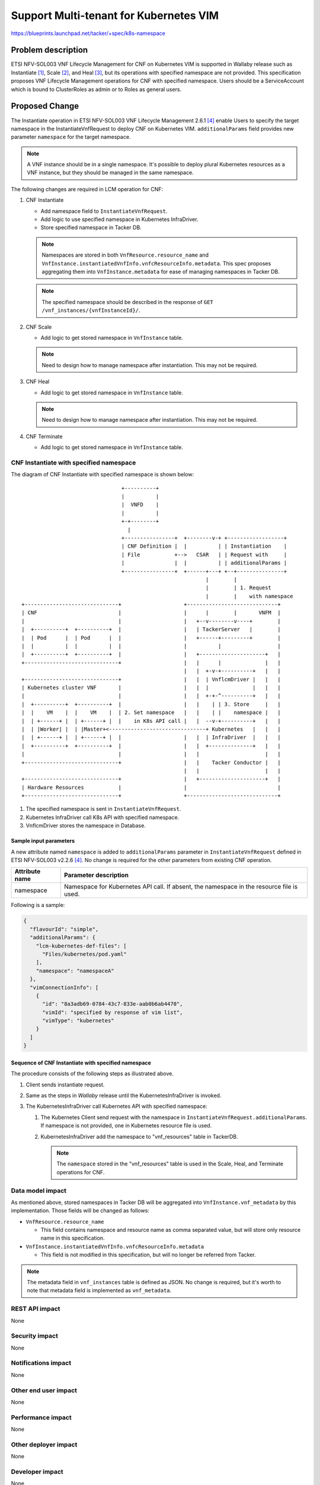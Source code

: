=======================================
Support Multi-tenant for Kubernetes VIM
=======================================

https://blueprints.launchpad.net/tacker/+spec/k8s-namespace

Problem description
===================
ETSI NFV-SOL003 VNF Lifecycle Management for CNF on Kubernetes VIM is
supported in Wallaby release such as Instantiate [#DOC-CNF-DEPLOY]_,
Scale [#DOC-CNF-SCALE]_, and Heal [#DOC-CNF-HEAL]_,
but its operations with specified namespace are not provided.
This specification proposes VNF Lifecycle Management operations for CNF
with specified namespace.
Users should be a ServiceAccount which is bound to ClusterRoles as admin
or to Roles as general users.

Proposed Change
===============

The Instantiate operation in ETSI NFV-SOL003 VNF Lifecycle Management
2.6.1 [#NFV-SOL003]_ enable Users to specify the target namespace in
the InstantiateVnfRequest to deploy CNF on Kubernetes VIM.
``additionalParams`` field provides new parameter ``namespace`` for
the target namespace.

.. note::

   A VNF instance should be in a single namespace.
   It's possible to deploy plural Kubernetes resources as a VNF instance,
   but they should be managed in the same namespace.


The following changes are required in LCM operation for CNF:

#. CNF Instantiate

   + Add namespace field to ``InstantiateVnfRequest``.
   + Add logic to use specified namespace in Kubernetes InfraDriver.
   + Store specified namespace in Tacker DB.

   .. note::

     Namespaces are stored in both ``VnfResource.resource_name`` and
     ``VnfInstance.instantiatedVnfInfo.vnfcResourceInfo.metadata``.
     This spec proposes aggregating them into ``VnfInstance.metadata``
     for ease of managing namespaces in Tacker DB.

   .. note::

      The specified namespace should be described in the response of
      ``GET /vnf_instances/{vnfInstanceId}/``.


#. CNF Scale

   + Add logic to get stored namespace in ``VnfInstance`` table.

   .. note::

      Need to design how to manage namespace after instantiation.
      This may not be required.


#. CNF Heal

   + Add logic to get stored namespace in ``VnfInstance`` table.

   .. note::

      Need to design how to manage namespace after instantiation.
      This may not be required.


#. CNF Terminate

   + Add logic to get stored namespace in ``VnfInstance`` table.


CNF Instantiate with specified namespace
----------------------------------------

The diagram of CNF Instantiate with specified namespace is shown below:

::

                                  +----------+
                                  |          |
                                  |  VNFD    |
                                  |          |
                                  +-+--------+
                                    |
                                  +----------------+  +--------v-+ +------------------+
                                  | CNF Definition |  |          | | Instantiation    |
                                  | File           +-->   CSAR   | | Request with     |
                                  |                |  |          | | additionalParams |
                                  +----------------+  +------+---+ +--+---------------+
                                                             |        |
                                                             |        | 1. Request
                                                             |        |    with namespace
  +------------------------------+                    +-----------------------------+
  | CNF                          |                    |      |        |       VNFM  |
  |                              |                    |   +--v--------v----+        |
  |  +----------+  +----------+  |                    |   | TackerServer   |        |
  |  | Pod      |  | Pod      |  |                    |   +------+---------+        |
  |  |          |  |          |  |                    |          |                  |
  |  +----------+  +----------+  |                    |   +---------------------+   |
  +------------------------------+                    |   |      |              |   |
                                                      |   |  +-v-+----------+   |   |
  +------------------------------+                    |   |  | VnflcmDriver |   |   |
  | Kubernetes cluster VNF       |                    |   |  |              |   |   |
  |                              |                    |   |  +-+-^----------+   |   |
  |  +----------+  +----------+  |                    |   |    | | 3. Store     |   |
  |  |    VM    |  |    VM    |  | 2. Set namespace   |   |    | |    namespace |   |
  |  | +------+ |  | +------+ |  |    in K8s API call |   |  --v-+----------+   |   |
  |  | |Worker| |  | |Master+<-------------------------------+ Kubernetes   |   |   |
  |  | +------+ |  | +------+ |  |                    |   |  | InfraDriver  |   |   |
  |  +----------+  +----------+  |                    |   |  +--------------+   |   |
  |                              |                    |   |                     |   |
  +------------------------------+                    |   |    Tacker Conductor |   |
                                                      |   |                     |   |
  +------------------------------+                    |   +---------------------+   |
  | Hardware Resources           |                    |                             |
  +------------------------------+                    +-----------------------------+


#. The specified namespace is sent in ``InstantiateVnfRequest``.

#. Kubernetes InfraDriver call K8s API with specified namespace.

#. VnflcmDriver stores the namespace in Database.


Sample input parameters
~~~~~~~~~~~~~~~~~~~~~~~

A new attribute named ``namespace`` is added to ``additionalParams`` parameter
in ``InstantiateVnfRequest`` defined in ETSI NFV-SOL003 v2.2.6 [#NFV-SOL003]_.
No change is required for the other parameters from existing CNF operation.

+------------------+---------------------------------------------------------+
| Attribute name   | Parameter description                                   |
+==================+=========================================================+
| namespace        | Namespace for Kubernetes API call.                      |
|                  | If absent, the namespace in the resource file is used.  |
+------------------+---------------------------------------------------------+

Following is a sample:

.. code-block:: json

  {
    "flavourId": "simple",
    "additionalParams": {
      "lcm-kubernetes-def-files": [
        "Files/kubernetes/pod.yaml"
      ],
      "namespace": "namespaceA"
    },
    "vimConnectionInfo": [
      {
        "id": "8a3adb69-0784-43c7-833e-aab0b6ab4470",
        "vimId": "specified by response of vim list",
        "vimType": "kubernetes"
      }
    ]
  }


Sequence of CNF Instantiate with specified namespace
~~~~~~~~~~~~~~~~~~~~~~~~~~~~~~~~~~~~~~~~~~~~~~~~~~~~

.. seqdiag::

  seqdiag {
    node_width = 80;
    edge_length = 100;

    "Client"
    "Tacker-server"
    "Tacker-conductor"
    "VnfLcmDriver"
    "KubernetesInfraDriver"
    "Heat"
    "TackerDB"
    "k8s client"

    Client -> "Tacker-server"
      [label = "POST /vnf_instances/{vnfInstanceId}/instantiate"];
    "Tacker-server" -> "Tacker-conductor"
      [label = "trigger asynchronous task"];
    Client <-- "Tacker-server"
      [label = "Response 202 Accepted"];
   "Tacker-conductor" -> "VnfLcmDriver"
      [label = "execute VnfLcmDriver"];
    "VnfLcmDriver" -> "KubernetesInfraDriver"
      [label = "execute KubernetesInfraDriver"];
    "KubernetesInfraDriver" -> "TackerDB"
      [label = "get package info"];
    "KubernetesInfraDriver" <-- "TackerDB"
      [label = "return package info"];
    "KubernetesInfraDriver" -> "TackerDB"
      [label = "Save the namespace to the vnf_resources table"]
    "KubernetesInfraDriver" <-- "TackerDB"
      [label = ""]
    "KubernetesInfraDriver" -> "k8s client"
      [label = "create Kubernetes resource"]
    "KubernetesInfraDriver" <-- "k8s client"
      [label = ""]
    "KubernetesInfraDriver" -> "TackerDB"
      [label = "save pod information"]
    "KubernetesInfraDriver" <-- "TackerDB"
      [label = ""]
    "VnfLcmDriver" <-- "KubernetesInfraDriver"
      [label = ""];
    "Tacker-conductor" <-- "VnfLcmDriver"
      [label = ""];
  }


The procedure consists of the following steps as illustrated above.

#. Client sends instantiate request.

#. Same as the steps in `Wallaby` release until the KubernetesInfraDriver
   is invoked.

#. The KubernetesInfraDriver call Kubernetes API with specified namespace:

   #. The Kubernetes Client send request with the namespace in
      ``InstantiateVnfRequest.additionalParams``.
      If namespace is not provided, one in Kubernetes resource file is used.

   #. KubernetesInfraDriver add the namespace to "vnf_resources" table
      in TackerDB.

      .. note::

         The ``namespace`` stored in the "vnf_resources" table is used
         in the Scale, Heal, and Terminate operations for CNF.


Data model impact
-----------------

As mentioned above, stored namespaces in Tacker DB
will be aggregated into ``VnfInstance.vnf_metadata`` by this implementation.
Those fields will be changed as follows:

+ ``VnfResource.resource_name``

  + This field contains namespace and resource name as comma separated value,
    but will store only resource name in this specification.

+ ``VnfInstance.instantiatedVnfInfo.vnfcResourceInfo.metadata``

  + This field is not modified in this specification, but will no longer be
    referred from Tacker.


.. note::

   The metadata field in ``vnf_instances`` table is defined as JSON.
   No change is required, but it's worth to note that
   metadata field is implemented as ``vnf_metadata``.


REST API impact
---------------

None

Security impact
---------------

None

Notifications impact
--------------------

None

Other end user impact
---------------------

None

Performance impact
------------------

None

Other deployer impact
---------------------

None

Developer impact
----------------

None

Implementation
==============

Assignee(s)
-----------

Primary assignee:
  Yoshito Ito <yoshito.itou.dr@hco.ntt.co.jp>

Other contributors:
  Tatsuhiro Furuya <tatu.furuya@fujitsu.com>

  Yoshiyuki Katada <katada.yoshiyuk@fujitsu.com>

  Ayumu Ueha <ueha.ayumu@fujitsu.com>

  Liang Lu <lu.liang@fujitsu.com>

Work Items
----------
+ Implement to support:

  + Specify the target namespace to deploy CNF on Kubernetes VIM when CNF instantiate.
  + Store specified namespace in Tacker DB when CNF instantiate.
  + Get specified namespace from Tacker DB and Use it when CNF scale and heal.

+ Add new unit and functional tests.

Dependencies
============

None

Testing
=======

Unit and functional tests will be added to cover cases required in the spec.

Documentation Impact
====================

User guide will be modified to explain to VNF Lifecycle Management operations for CNF with specified namespace.

References
==========

.. [#DOC-CNF-DEPLOY] https://docs.openstack.org/tacker/latest/user/etsi_containerized_vnf_usage_guide.html
.. [#DOC-CNF-SCALE] https://docs.openstack.org/tacker/latest/user/etsi_cnf_scaling.html
.. [#DOC-CNF-HEAL] https://docs.openstack.org/tacker/latest/user/etsi_cnf_healing.html
.. [#NFV-SOL003] https://www.etsi.org/deliver/etsi_gs/NFV-SOL/001_099/003/02.06.01_60/gs_nfv-sol003v020601p.pdf
